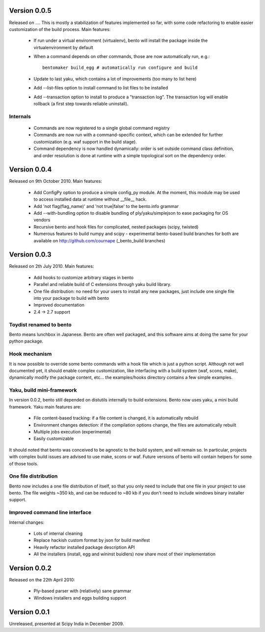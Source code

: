 Version 0.0.5
=============

Released on .... This is mostly a stabilization of features implemented so far,
with some code refactoring to enable easier customization of the build process.
Main features:

    - If run under a virtual environment (virtualenv), bento will install the
      package inside the virtualenvironment by default
    - When a command depends on other commands, those are now automatically
      run, e.g.::

        bentomaker build_egg # automatically run configure and build

    - Update to last yaku, which contains a lot of improvements (too many to
      list here)
    - Add --list-files option to install command to list files to be installed
    - Add --transaction option to install to produce a "transaction log". The
      transaction log will enable rollback (a first step towards reliable
      uninstall). 

Internals
---------

    - Commands are now registered to a single global command registry
    - Commands are now run with a command-specific context, which can be
      extended for further customization (e.g. waf support in the build stage).
    - Command dependency is now handled dynamically: order is set outside
      command class definition, and order resolution is done at runtime with a
      simple topological sort on the dependency order.

Version 0.0.4
=============

Released on 9th October 2010. Main features:

    - Add ConfigPy option to produce a simple config_py module. At the
      moment, this module may be used to access installed data at
      runtime without __file__ hack.
    - Add 'not flag(flag_name)' and 'not true|false' to the bento.info
      grammar
    - Add --with-bundling option to disable bundling of
      ply/yaku/simplejson to ease packaging for OS vendors
    - Recursive bento and hook files for complicated, nested packages
      (scipy, twisted)
    - Numerous features to build numpy and scipy - experimental bento-based
      build branches for both are available on http://github.com/cournape
      (_bento_build branches)

Version 0.0.3
=============

Released on 2th July 2010. Main features:

    - Add hooks to customize arbitrary stages in bento
    - Parallel and reliable build of C extensions through yaku build
      library.
    - One file distribution: no need for your users to install any new
      packages, just include one single file into your package to
      build with bento
    - Improved documentation
    - 2.4 -> 2.7 support

Toydist renamed to bento
------------------------

Bento means lunchbox in Japanese. Bento are often well packaged, and
this software aims at doing the same for your python package.

Hook mechanism
--------------

It is now possible to override some bento commands with a hook file
which is just a python script. Although not well documented yet, it
should enable complex customization, like interfacing with a build
system (waf, scons, make), dynamically modify the package content,
etc... the examples/hooks directory contains a few simple examples.

Yaku, build mini-framework
--------------------------

In version 0.0.2, bento still depended on distutils internally to
build extensions. Bento now uses yaku, a mini build framework. Yaku
main features are:

    - File content-based tracking: if a file content is changed, it is
      automatically rebuild
    - Environment changes detection: if the compilation options
      change, the files are automatically rebuilt
    - Multiple jobs execution (experimental)
    - Easily customizable

It should noted that bento was conceived to be agnostic to the
build system, and will remain so. In particular, projects with complex
build issues are advised to use make, scons or waf. Future versions of
bento will contain helpers for some of those tools.

One file distribution
---------------------

Bento now includes a one file distribution of itself, so that you only
need to include that one file in your project to use bento. The file
weights ~350 kb, and can be reduced to ~80 kb if you don't need to
include windows binary installer support.

Improved command line interface
-------------------------------

Internal changes:

    - Lots of internal cleaning
    - Replace hackish custom format by json for build manifest
    - Heavily refactor installed package description API
    - All the installers (install, egg and wininst buidlers) now share
      most of their implementation

Version 0.0.2
=============

Released on the 22th April 2010:

    - Ply-based parser with (relatively) sane grammar
    - Windows installers and eggs building support

Version 0.0.1
=============

Unreleased, presented at Scipy India in December 2009.
